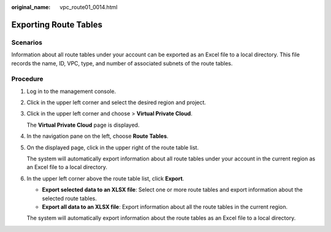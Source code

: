 :original_name: vpc_route01_0014.html

.. _vpc_route01_0014:

Exporting Route Tables
======================

Scenarios
---------

Information about all route tables under your account can be exported as an Excel file to a local directory. This file records the name, ID, VPC, type, and number of associated subnets of the route tables.

Procedure
---------

#. Log in to the management console.

2. Click |image1| in the upper left corner and select the desired region and project.

3. Click |image2| in the upper left corner and choose > **Virtual Private Cloud**.

   The **Virtual Private Cloud** page is displayed.

4. In the navigation pane on the left, choose **Route Tables**.

5. On the displayed page, click |image3| in the upper right of the route table list.

   The system will automatically export information about all route tables under your account in the current region as an Excel file to a local directory.

6. In the upper left corner above the route table list, click **Export**.

   -  **Export selected data to an XLSX file**: Select one or more route tables and export information about the selected route tables.
   -  **Export all data to an XLSX file**: Export information about all the route tables in the current region.

   The system will automatically export information about the route tables as an Excel file to a local directory.

.. |image1| image:: /_static/images/en-us_image_0000001818982734.png
.. |image2| image:: /_static/images/en-us_image_0000001865582809.png
.. |image3| image:: /_static/images/en-us_image_0000001818823274.png
